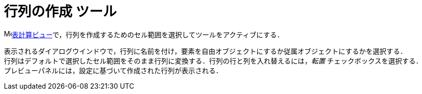 = 行列の作成 ツール
:page-en: tools/Matrix
ifdef::env-github[:imagesdir: /ja/modules/ROOT/assets/images]

image:16px-Menu_view_spreadsheet.svg.png[Menu view
spreadsheet.svg,width=16,height=16]xref:/表計算ビュー.adoc[表計算ビュー]で，行列を作成するためのセル範囲を選択してツールをアクティブにする．

表示されるダイアログウインドウで，行列に名前を付け，要素を自由オブジェクトにするか従属オブジェクトにするかを選択する． +
行列はデフォルトで選択したセル範囲をそのまま行列に変換する．行列の行と列を入れ替えるには，_転置_ チェックボックスを選択する． +
プレビューパネルには，設定に基づいて作成された行列が表示される．
